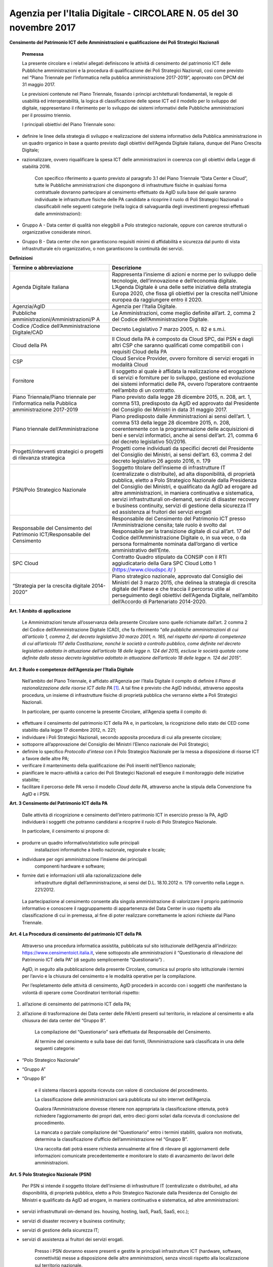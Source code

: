 Agenzia per l\'Italia Digitale - CIRCOLARE N. 05 del 30 novembre 2017
=====================================================================

**Censimento del Patrimonio ICT delle Amministrazioni e qualificazione dei Poli Strategici Nazionali**



    **Premessa**

    La presente circolare e i relativi allegati definiscono le attività
    di censimento del patrimonio ICT delle Pubbliche amministrazioni e
    la procedura di qualificazione dei Poli Strategici Nazionali, così
    come previsto nel “Piano Triennale per l’informatica nella pubblica
    amministrazione 2017-2019”, approvato con DPCM del 31 maggio 2017.

    Le previsioni contenute nel Piano Triennale, fissando i principi
    architetturali fondamentali, le regole di usabilità ed
    interoperabilità, la logica di classificazione delle spese ICT ed il
    modello per lo sviluppo del digitale, rappresentano il riferimento
    per lo sviluppo dei sistemi informativi delle Pubbliche
    amministrazioni per il prossimo triennio.

    I principali obiettivi del Piano Triennale sono:

-  definire le linee della strategia di sviluppo e realizzazione del
   sistema informativo della Pubblica amministrazione in un quadro
   organico in base a quanto previsto dagli obiettivi dell’Agenda
   Digitale italiana, dunque del Piano Crescita Digitale;

-  razionalizzare, ovvero riqualificare la spesa ICT delle
   amministrazioni in coerenza con gli obiettivi della Legge di
   stabilità 2016.

    Con specifico riferimento a quanto previsto al paragrafo 3.1 del
    Piano Triennale “Data Center e Cloud”, tutte le Pubbliche
    amministrazioni che dispongono di infrastrutture fisiche in
    qualsiasi forma contrattuale dovranno partecipare al censimento
    effettuato da AgID sulla base del quale saranno individuate le
    infrastrutture fisiche delle PA candidate a ricoprire il ruolo di
    Poli Strategici Nazionali o classificabili nelle seguenti categorie
    (nella logica di salvaguardia degli investimenti pregressi
    effettuati dalle amministrazioni):

-  Gruppo A - Data center di qualità non eleggibili a Polo strategico
   nazionale, oppure con carenze strutturali o organizzative considerate
   minori.

-  Gruppo B - Data center che non garantiscono requisiti minimi di
   affidabilità e sicurezza dal punto di vista infrastrutturale e/o
   organizzativo, o non garantiscono la continuità dei servizi.

**Definizioni**

+-----------------------------------+-----------------------------------+
| **Termine o abbreviazione**       | **Descrizione**                   |
+-----------------------------------+-----------------------------------+
| Agenda Digitale Italiana          | Rappresenta l’insieme di azioni e |
|                                   | norme per lo sviluppo delle       |
|                                   | tecnologie, dell’innovazione e    |
|                                   | dell’economia digitale. L’Agenda  |
|                                   | Digitale è una delle sette        |
|                                   | iniziative della strategia Europa |
|                                   | 2020, che fissa gli obiettivi per |
|                                   | la crescita nell’Unione europea   |
|                                   | da raggiungere entro il 2020.     |
+-----------------------------------+-----------------------------------+
| Agenzia/AgID                      | Agenzia per l’Italia Digitale.    |
+-----------------------------------+-----------------------------------+
| Pubbliche                         | Le Amministrazioni, come meglio   |
| amministrazioni/Amministrazioni/P | definite all’art. 2, comma 2 del  |
| A                                 | Codice dell’Amministrazione       |
|                                   | Digitale.                         |
+-----------------------------------+-----------------------------------+
| Codice /Codice                    | Decreto Legislativo 7 marzo 2005, |
| dell’Amministrazione Digitale/CAD | n. 82 e s.m.i.                    |
+-----------------------------------+-----------------------------------+
| Cloud della PA                    | Il Cloud della PA è composto da   |
|                                   | Cloud SPC, dai PSN e dagli altri  |
|                                   | CSP che saranno qualificati come  |
|                                   | compatibili con i requisiti Cloud |
|                                   | della PA                          |
+-----------------------------------+-----------------------------------+
| CSP                               | Cloud Service Provider, ovvero    |
|                                   | fornitore di servizi erogati in   |
|                                   | modalità Cloud                    |
+-----------------------------------+-----------------------------------+
| Fornitore                         | Il soggetto al quale è affidata   |
|                                   | la realizzazione ed erogazione di |
|                                   | servizi e forniture per lo        |
|                                   | sviluppo, gestione ed evoluzione  |
|                                   | dei sistemi informatici delle PA, |
|                                   | ovvero l’operatore contraente     |
|                                   | nell’ambito di un contratto.      |
+-----------------------------------+-----------------------------------+
| Piano Triennale/Piano triennale   | Piano previsto dalla legge 28     |
| per l’informatica nella Pubblica  | dicembre 2015, n. 208, art. 1,    |
| amministrazione 2017-2019         | comma 513, predisposto da AgID ed |
|                                   | approvato dal Presidente del      |
|                                   | Consiglio dei Ministri in data 31 |
|                                   | maggio 2017.                      |
+-----------------------------------+-----------------------------------+
| Piano triennale                   | Piano predisposto dalle           |
| dell’Amministrazione              | Amministrazioni ai sensi          |
|                                   | dell’art. 1, comma 513 della      |
|                                   | legge 28 dicembre 2015, n. 208,   |
|                                   | coerentemente con la              |
|                                   | programmazione delle acquisizioni |
|                                   | di beni e servizi informatici,    |
|                                   | anche ai sensi dell’art. 21,      |
|                                   | comma 6 del decreto legislativo   |
|                                   | 50/2016.                          |
+-----------------------------------+-----------------------------------+
| Progetti/interventi strategici o  | Progetti come individuati da      |
| progetti di rilevanza strategica  | specifici decreti del Presidente  |
|                                   | del Consiglio dei Ministri, ai    |
|                                   | sensi dell’art. 63, comma 2 del   |
|                                   | decreto legislativo 26 agosto     |
|                                   | 2016, n. 179                      |
+-----------------------------------+-----------------------------------+
| PSN/Polo Strategico Nazionale     | Soggetto titolare dell’insieme di |
|                                   | infrastrutture IT (centralizzate  |
|                                   | o distribuite), ad alta           |
|                                   | disponibilità, di proprietà       |
|                                   | pubblica, eletto a Polo           |
|                                   | Strategico Nazionale dalla        |
|                                   | Presidenza del Consiglio dei      |
|                                   | Ministri, e qualificato da AgID   |
|                                   | ad erogare ad altre               |
|                                   | amministrazioni, in maniera       |
|                                   | continuativa e sistematica,       |
|                                   | servizi infrastrutturali          |
|                                   | on-demand, servizi di disaster    |
|                                   | recovery e business continuity,   |
|                                   | servizi di gestione della         |
|                                   | sicurezza IT ed assistenza ai     |
|                                   | fruitori dei servizi erogati      |
+-----------------------------------+-----------------------------------+
| Responsabile del Censimento del   | Responsabile del Censimento del   |
| Patrimonio ICT/Responsabile del   | Patrimonio ICT presso             |
| Censimento                        | l’Amministrazione censita; tale   |
|                                   | ruolo è svolto dal Responsabile   |
|                                   | per la transizione digitale di    |
|                                   | cui all’art. 17 del Codice        |
|                                   | dell’Amministrazione Digitale o,  |
|                                   | in sua vece, o da persona         |
|                                   | formalmente nominata dall’organo  |
|                                   | di vertice amministrativo         |
|                                   | dell’Ente.                        |
+-----------------------------------+-----------------------------------+
| SPC Cloud                         | Contratto Quadro stipulato da     |
|                                   | CONSIP con il RTI aggiudicatario  |
|                                   | della Gara SPC Cloud Lotto 1      |
|                                   | (`https://www.cloudspc.it/ <https |
|                                   | ://www.cloudspc.it/>`__           |
|                                   | )                                 |
+-----------------------------------+-----------------------------------+
| “Strategia per la crescita        | Piano strategico nazionale,       |
| digitale 2014-2020”               | approvato dal Consiglio dei       |
|                                   | Ministri del 3 marzo 2015, che    |
|                                   | delinea la strategia di crescita  |
|                                   | digitale del Paese e che traccia  |
|                                   | il percorso utile al              |
|                                   | perseguimento degli obiettivi     |
|                                   | dell’Agenda Digitale, nell’ambito |
|                                   | dell’Accordo di Partenariato      |
|                                   | 2014-2020.                        |
+-----------------------------------+-----------------------------------+

**Art. 1 Ambito di applicazione**

    Le Amministrazioni tenute all’osservanza della presente Circolare
    sono quelle richiamate dall’art. 2 comma 2 del Codice
    dell’Amministrazione Digitale (CAD), che fa riferimento “\ *alle
    pubbliche amministrazioni di cui all’articolo 1, comma 2, del
    decreto legislativo 30 marzo 2001, n. 165, nel rispetto del riparto
    di competenza di cui all’articolo 117 della Costituzione, nonché le
    società a controllo pubblico, come definite nel decreto legislativo
    adottato in attuazione dell’articolo 18 delle legge n. 124 del 2015,
    escluse le società quotate come definite dallo stesso decreto
    legislativo adottato in attuazione dell’articolo 18 delle legge n.
    124 del 2015*\ ”.

**Art. 2 Ruolo e competenze dell’Agenzia per l’Italia Digitale**

    Nell’ambito del Piano Triennale, è affidato all’Agenzia per l’Italia
    Digitale il compito di definire il *Piano di razionalizzazione delle
    risorse ICT della PA*  [1]_. A tal fine è previsto che AgID
    individui, attraverso apposita procedura, un insieme di
    infrastrutture fisiche di proprietà pubblica che verranno elette a
    Poli Strategici Nazionali.

    In particolare, per quanto concerne la presente Circolare,
    all’Agenzia spetta il compito di:

-  effettuare il censimento del patrimonio ICT della PA e, in
   particolare, la ricognizione dello stato dei CED come stabilito dalla
   legge 17 dicembre 2012, n. 221;

-  individuare i Poli Strategici Nazionali, secondo apposita procedura
   di cui alla presente circolare;

-  sottoporre all’approvazione del Consiglio dei Ministri l’Elenco
   nazionale dei Poli Strategici;

-  definire lo specifico *Protocollo d’intesa* con il Polo Strategico
   Nazionale per la messa a disposizione di risorse ICT a favore delle
   altre PA;

-  verificare il mantenimento della qualificazione dei Poli inseriti
   nell’Elenco nazionale;

-  pianificare le macro-attività a carico dei Poli Strategici Nazionali
   ed eseguire il monitoraggio delle iniziative stabilite;

-  facilitare il percorso delle PA verso il modello *Cloud della PA*,
   attraverso anche la stipula della Convenzione fra AgID e i PSN.

**Art. 3 Censimento del Patrimonio ICT della PA**

    Dalle attività di ricognizione e censimento dell’intero patrimonio
    ICT in esercizio presso la PA, AgID individuerà i soggetti che
    potranno candidarsi a ricoprire il ruolo di Polo Strategico
    Nazionale.

    In particolare, il censimento si propone di:

-  produrre un quadro informativo/statistico sulle principali
       installazioni informatiche a livello nazionale, regionale e
       locale;

-  individuare per ogni amministrazione l’insieme dei principali
       componenti hardware e software;

-  fornire dati e informazioni utili alla razionalizzazione delle
       infrastrutture digitali dell’amministrazione, ai sensi del D.L.
       18.10.2012 n. 179 convertito nella Legge n. 221/2012.

..

    La partecipazione al censimento consente alla singola
    amministrazione di valorizzare il proprio patrimonio informativo e
    conoscere il raggruppamento di appartenenza del Data Center in uso
    rispetto alla classificazione di cui in premessa, al fine di poter
    realizzare correttamente le azioni richieste dal Piano Triennale.

**Art. 4 La Procedura di censimento del patrimonio ICT della PA**

    Attraverso una procedura informatica assistita, pubblicata sul sito
    istituzionale dell’Agenzia all’indirizzo:
    `https://www.censimentoict.italia.it <https://www.censimentoict.italia.it>`__,
    viene sottoposto alle amministrazioni il “Questionario di
    rilevazione del Patrimonio ICT della PA” (di seguito semplicemente
    “Questionario”) .

    AgID, in seguito alla pubblicazione della presente Circolare,
    comunica sul proprio sito istituzionale i termini per l’avvio e la
    chiusura del censimento e le modalità operative per la compilazione.

    Per l’espletamento delle attività di censimento, AgID procederà in
    accordo con i soggetti che manifestano la volontà di operare come
    Coordinatori territoriali rispetto:

1. all’azione di censimento del patrimonio ICT della PA;

2. all’azione di trasformazione dei Data center delle PA/enti presenti
   sul territorio, in relazione al censimento e alla chiusura dei data
   center del “Gruppo B”.

    La compilazione del “Questionario” sarà effettuata dal Responsabile
    del Censimento.

    Al termine del censimento e sulla base dei dati forniti,
    l’Amministrazione sarà classificata in una delle seguenti categorie:

-  “Polo Strategico Nazionale”

-  “Gruppo A”

-  “Gruppo B”

    e il sistema rilascerà apposita ricevuta con valore di conclusione
    del procedimento.

    La classificazione delle amministrazioni sarà pubblicata sul sito
    internet dell’Agenzia.

    Qualora l’Amministrazione dovesse ritenere non appropriata la
    classificazione ottenuta, potrà richiedere l’aggiornamento dei
    propri dati, entro dieci giorni solari dalla ricevuta di conclusione
    del procedimento.

    La mancata o parziale compilazione del “Questionario” entro i
    termini stabiliti, qualora non motivata, determina la
    classificazione d’ufficio dell’amministrazione nel “Gruppo B”.

    Una raccolta dati potrà essere richiesta annualmente al fine di
    rilevare gli aggiornamenti delle informazioni comunicate
    precedentemente e monitorare lo stato di avanzamento dei lavori
    delle amministrazioni.

**Art. 5 Polo Strategico Nazionale (PSN)**

    Per PSN si intende il soggetto titolare dell’insieme di
    infrastrutture IT (centralizzate o distribuite), ad alta
    disponibilità, di proprietà pubblica, eletto a Polo Strategico
    Nazionale dalla Presidenza del Consiglio dei Ministri e qualificato
    da AgID ad erogare, in maniera continuativa e sistematica, ad altre
    amministrazioni:

-  servizi infrastrutturali on-demand (es. housing, hosting, IaaS, PaaS,
   SaaS, ecc.);

-  servizi di disaster recovery e business continuity;

-  servizi di gestione della sicurezza IT;

-  servizi di assistenza ai fruitori dei servizi erogati.

    Presso i PSN dovranno essere presenti e gestite le principali
    infrastrutture ICT (hardware, software, connettività) messe a
    disposizione delle altre amministrazioni, senza vincoli rispetto
    alla localizzazione sul territorio nazionale.

**Art. 6 Procedura di qualificazione dei Poli Strategici Nazionali (PSN).**

    La procedura di qualificazione dei Poli Strategici Nazionali è
    articolata in cinque fasi:

    A. *Identificazione dei soggetti candidabili e presentazione della domanda di qualificazione*
    B. *Attività istruttoria*
    C. *Approvazione dei PSN da parte della Presidenza del Consiglio dei Ministri e iscrizione nell’Elenco Nazionale dei PSN.*
    D. *Sottoscrizione del Protocollo d’intesa con AgID.*
    E. *Monitoraggio dell’Elenco Nazionale dei PSN.*

A. *Identificazione dei soggetti candidabili e presentazione della domanda di qualificazione*

    L’identificazione dei soggetti candidabili a PSN avviene nei casi in
    cui le risultanze del Censimento del Patrimonio ICT della PA
    evidenzino la sussistenza dei requisiti specificati nel dettaglio
    all’Allegato B - *Requisiti preliminari per l’identificazione dei
    soggetti candidati a PSN* della presente Circolare. Nei casi di
    effettiva candidabilità, AgID comunicherà formalmente alla PA che è
    stata identificata quale soggetto candidabile a PSN. Solo ed
    esclusivamente i soggetti identificati quali candidabili a PSN, se
    interessati, possono presentare formale istanza all’Agenzia per il
    conseguimento dell’idoneità a Polo Strategico Nazionale.

    L’istanza dovrà essere redatta in lingua italiana e, ai sensi degli
    artt.21-22 del CAD, predisposta in formato elettronico o fornita in
    copia e sottoscritta, con firma digitale o firma elettronica
    qualificata, dal Responsabile del Censimento, secondo lo schema
    pubblicato sul sito dell’Agenzia, e dovrà essere inviata alla
    casella di posta elettronica certificata di AgID, al seguente
    indirizzo: protocollo@pec.agid.gov.it.

    Con le medesime modalità dovrà essere altresì predisposta la
    documentazione atta a dimostrare il possesso dei requisiti
    dichiarati nel questionario.

    I candidati, inoltre, dovranno dimostrare l’affidabilità
    organizzativa, tecnica e finanziaria necessaria per erogare i
    servizi sopra qualificati e l’utilizzo di personale dotato di
    conoscenze specifiche e competenze necessarie per i servizi che si
    candidano ad erogare, nonché comprovare l’applicazione di procedure
    e metodologie conformi a tecniche consolidate.

B. *Attività istruttoria*

    L’istruttoria relativa alle candidature e la valutazione della
    documentazione prodotta a corredo sono effettuate dall’Agenzia in
    via preliminare sulla base delle risultanze del Questionario
    nell’ambito del censimento del patrimonio ICT della PA.

    AgID si riserva di verificare la veridicità delle informazioni rese
    nel Questionario anche attraverso l’incrocio delle informazioni
    presenti in altre banche dati (a titolo esemplificativo: banca dati
    della Ragioneria dello Stato e dell’Istituto Nazionale di
    Statistica).

    L’Agenzia controlla la sussistenza dei requisiti previsti e la
    veridicità di quanto dichiarato nei documenti depositati a corredo
    dell’istanza.

    La valutazione dei requisiti è effettuata da AgID tramite proprio
    personale e/o soggetti terzi specificamente incaricati dall’Agenzia
    stessa, secondo quanto indicato nell’Allegato A - *Processo di
    valutazione dell’idoneità dei soggetti candidati a PSN* della
    presente Circolare.

    Terminata la verifica, l’Agenzia potrà dichiarare l’idoneità
    dell’Amministrazione oppure potrà respingerla, qualora l’attività
    istruttoria abbia dato esito negativo.

    Se l’attività istruttoria evidenzia difformità colmabili entro tempi
    ragionevoli rispetto alle strategie nazionali e con investimenti
    opportunamente identificati e quantificati, l’Agenzia emanerà un
    provvedimento motivato di preavviso di rigetto, ai sensi dell’art.
    10 *bis* della Legge 241/1990. In tal caso l’amministrazione
    candidata dovrà elaborare uno specifico *Piano di adeguamento* alle
    prescrizioni comunicate da AgID, che ne verifica la fattibilità
    tecnica ed economica ed effettua nuova istruttoria, al termine della
    quale potrà definitivamente accogliere la richiesta di candidatura o
    respingerla con provvedimento di diniego. In questo caso, il
    soggetto non potrà presentare una nuova richiesta finché permangano
    le cause che hanno determinato il mancato accoglimento della
    precedente.

C. *Elezione dei soggetti a PSN e iscrizione nell’Elenco Nazionale dei
   PSN*

    A seguito dell’accoglimento della candidatura, AgID inserisce la PA
    candidata nell’elenco dei soggetti dichiarati idonei ad essere
    eletti a PSN e trasmette tale elenco alla Presidenza del Consiglio
    dei Ministri che, sulla base di valutazioni d’interesse nazionale,
    procede all’emissione del Decreto d’approvazione.

    L’iscrizione del soggetto nell’Elenco dei PSN diviene efficace a
    decorrere dalla pubblicazione in Gazzetta Ufficiale del relativo
    Decreto d’approvazione.

    Tutti i Data center qualificati da AgID che afferiscono ai PSN
    inseriti nell’Elenco Nazionale sono considerati tra le
    “infrastrutture critiche” rilevanti per la sicurezza nazionale.

D. *Sottoscrizione del Protocollo d’intesa con AgID*

    Dopo la pubblicazione in Gazzetta Ufficiale dell’Elenco Nazionale
    dei PSN, AgID stipula con le Amministrazioni ivi inserite specifici
    Protocolli di intesa, contenenti, a titolo esemplificativo e non
    esaustivo, i seguenti elementi:

-  Oggetto/Finalità del protocollo (es: Servizi da erogare alle
   Amministrazioni aderenti);

-  Obblighi del Polo Strategico Nazionale;

-  Condizioni economiche e modalità di fatturazione dei Servizi erogati;

-  Livelli minimi di servizio garantiti;

-  Aderenza ai requisiti tecnico-organizzativi del modello strategico
   del Cloud della PA;

-  Durata dell’accordo;

-  Compiti, ruoli e responsabilità (di AgID, del PSN e delle
   Amministrazioni clienti);

-  Clausole di risoluzione.

    Il Protocollo d’intesa contiene inoltre l’eventuale percorso di
    adeguamento normativo, tecnico ed organizzativo a cui le PA dovranno
    aderire per regolare la loro qualificazione e mettere a disposizione
    delle altre PA le risorse ICT e gli spazi di cui sono proprietarie.

    A seguito della sottoscrizione del Protocollo di intesa i PSN
    potranno stipulare, sulla base di quando indicato nella Convenzione,
    specifici contratti di servizio con le altre amministrazioni.

E. *Monitoraggio dei PSN*

    I PSN sono sottoposti a verifica periodica da parte di AgID, che
    redigerà un Rapporto sulle risultanze dell’attività di monitoraggio
    con due possibili esiti:

-  Positivo: mantenimento dei requisiti d’idoneità e permanenza
   nell’Elenco Nazionale dei PSN;

-  Negativo: perdita dei requisiti d’idoneità, relativa comunicazione al
   soggetto interessato della riclassificazione del proprio Data Center
   nel gruppo A o B e conseguente eliminazione dall’Elenco Nazionale dei
   PSN.

    La Presidenza del Consiglio dei Ministri, con proprio provvedimento,
    procederà alla cancellazione del soggetto dall’Elenco Nazionale dei
    PSN. Al fine del mantenimento dell’idoneità, tutti i PSN sono
    obbligati a comunicare tempestivamente all’Agenzia ogni evento che
    modifichi i propri requisiti.

**Disposizioni Transitorie e Finali**

    Una volta completato il Censimento del Patrimonio ICT, si procederà
    alla valutazione delle necessità IT infrastrutturali nell’ambito del
    Piano Triennale e, in funzione del processo di razionalizzazione,
    verranno proposti i PSN da qualificare. Non è previsto un numero
    minimo di PSN da eleggere, ovvero, in assenza dei requisiti
    richiesti, sarà possibile anche non eleggere alcun PSN.

    Si specifica altresì che, ai sensi della Circolare AgID 24 giugno
    2016, n. 2, come richiamata dal Piano Triennale (cfr. Paragrafo
    3.1.3. Linee di azione- azione 1), in materia di spesa le PA non
    possono effettuare spese o investimenti in materia di Data center,
    ma – previa approvazione di AgID – possono procedere agli
    adeguamenti dei propri Data center esclusivamente al fine di:

-  evitare problemi di interruzione di pubblico servizio (inclusi gli
       interventi necessari a garantire la sicurezza dei dati e dei
       sistemi, in applicazione delle regole AgID Basic Security
       Controls);

-  anticipare processi di dismissione dei propri Data center per migrare
       al Cloud della PA;

-  consolidare i propri servizi sui Data center di altre PA per ottenere
       economie di spesa.

..

    Attraverso una *procedura informatica* dedicata, pubblicata sul sito
    istituzionale dell’Agenzia, sarà possibile sottoporre la richiesta
    d’approvazione che dovrà essere redatta in lingua italiana e, ai
    sensi degli artt.21-22 del CAD, predisposta in formato elettronico,
    o fornita in copia e sottoscritta con firma digitale, o firma
    elettronica qualificata, dal Responsabile del Censimento.

    La richiesta dovrà essere corredata da specifica relazione
    sottoscritta digitalmente dal Responsabile del Censimento e dovrà
    contenere

-  la descrizione tecnico-economica delle attività che comportano la
       spesa e/o l’investimento oggetto d’approvazione corredata da
       un’adeguata motivazione dell’impossibilità di migrare al Cloud
       della PA.

..

    Sono esclusi dalla richiesta di approvazione gli adeguamenti che
    prevedono acquisti nei seguenti ambiti:

-  progetti di ricerca a titolarità di istituzioni universitarie e/o
       enti di ricerca;

-  sistemi a supporto della diagnostica clinica.

..

    Nelle more dell’attivazione della *piattaforma dedicata* alla
    gestione delle richieste d’approvazione ai sensi del Piano
    Triennale, i soggetti che intendono sottoporre ad approvazione di
    AgID la spesa e/o gli investimenti per gli adeguamenti dei Data
    center in uso, possono inviare formale richiesta tramite posta
    elettronica certificata all’indirizzo
    `protocollo@pec.agid.gov.it <mailto:protocollo@pec.agid.gov.it>`__
    indicando nell’oggetto: “richiesta adeguamento data center”.

    I progetti di Regioni o Comuni che prevedono adeguamenti dei Data
    center in uso già valutati da Agid e inseriti nei protocolli di
    intesa per l’accompagnamento dell’esecuzione del Piano Triennale
    dell’Amministrazione, sono da ritenersi approvati e non devono
    pertanto essere sottoposti all’iter descritto.

    La presente Circolare entra in vigore alla data di pubblicazione
    nella *Gazzetta Ufficiale* della Repubblica italiana.

**Allegati:**

***ALLEGATO A: Processo di valutazione dell’idoneità dei soggetti
candidati a PSN ***

***ALLEGATO B: Requisiti preliminari per l’identificazione dei soggetti
candidati a PSN***

IL DIRETTORE GENERALE

***ALLEGATO A: Processo di valutazione dell’idoneità dei soggetti
candidati a PSN***

***(Art. 6 Procedura di qualificazione dei Poli Strategici Nazionali)***

Il processo di valutazione dell’idoneità dei soggetti candidati a PSN,
di cui alla Fase B dell’articolo 6 della presente Circolare, sarà
effettuato dall’Agenzia per l’Italia Digitale attraverso specifici
*Gruppi di Verifica*, composti da un numero variabile di membri (anche
esterni) in possesso di diverse competenze specialistiche in relazione
alle differenti esigenze che dovessero manifestarsi.

La valutazione sarà effettuata attraverso approfondite analisi
documentali ed eventuali verifiche *in loco* presso i Data Center di
proprietà dei soggetti candidati, con lo scopo di accertare la
sussistenza dei requisiti di capacità, eccellenza tecnica, economica ed
organizzativa.

Per effettuare le attività di valutazione, il Gruppo di Verifica
utilizzerà un’apposita *Lista di Riscontro* contenente i principali
requisiti previsti dalle norme e dagli standard internazionali di
riferimento.  [2]_

Le analisi documentali precederanno, di norma, l’eventuale visita *in
loco* e saranno condotte a partire dai dati inviati dal soggetto
candidato, tramite il Questionario e sulla base della documentazione
aggiuntiva che l’Agenzia si riserva di richiedere.

Le eventuali verifiche *in loco* saranno condotte secondo i principi
della norma UNI EN ISO 19011:2013 e s.m.i.

A seguito dell’analisi della documentazione fornita dal soggetto
candidato, per ciascuna verifica *in loco* il Gruppo di Verifica
predispone un Piano di verifica - trasmesso da AgID al Responsabile del
Censimento almeno 48 ore prima della data prevista per l’inizio delle
attività di verifica - contenente:

a. documenti, obiettivi e ambito della verifica di riferimento;

b. tipologie di documenti di riscontro che dovranno essere esibiti nel
   corso della visita;

c. data di inizio delle attività di verifica e modalità di svolgimento;

d. stima del tempo e della durata delle attività;

e. composizione del gruppo di verifica, indicazione del responsabile ed
   indicazione dei ruoli di eventuali accompagnatori.

Ricevuto il Piano di Verifica, il Responsabile del Censimento adotta
ogni azione per rendere disponibili personale, strumenti, documenti e
quant’altro necessario per l’esecuzione della verifica e invia ad AgID
ogni comunicazione utile allo scopo.

A completamento della fase di pianificazione, il Gruppo di Verifica
predispone i documenti di lavoro, che possono comprendere: liste di
riscontro, piani di campionamento e moduli per la registrazione delle
informazioni, delle risultanze della verifica e delle riunioni.

Il momento di inizio delle attività è ufficializzato in un incontro del
Gruppo di Verifica con il Responsabile del Censimento della PA candidata
o con persona da questi formalmente incaricata; ove appropriato,
partecipano all’incontro i responsabili delle funzioni o dei processi da
sottoporre a verifica. Lo scopo della riunione di apertura è di
riepilogare il Piano di Verifica, fornire una breve sintesi di come
verranno eseguite le attività, confermare i canali di comunicazione.

Nel corso della verifica si provvede a raccogliere e verificare le
informazioni necessarie. Solo le informazioni verificabili possono
costituire evidenze e sono oggetto di registrazione.

I metodi per raccogliere informazioni possono comprendere: interviste,
liste di riscontro, osservazione di attività, riesame dei documenti.

A conclusione della raccolta e dell’esame delle informazioni, il Gruppo
di Verifica predispone un Rapporto di Verifica che viene firmato da AgID
e, per presa visione, dal Responsabile del Censimento della PA
candidata.

Il Rapporto di Verifica, fornisce una completa registrazione delle
attività svolte ed include o può far riferimento a titolo
esemplificativo:

-  al Piano di Verifica;

-  all’elenco dei partecipanti del soggetto candidato;

-  all’elenco della documentazione esaminata;

-  alla sintesi del processo di verifica comprendente anche le eventuali
   criticità riscontrate, quali opinioni divergenti o aree non coperte o
   documentazione non esaustiva;

La verifica è completata quando tutte le attività descritte nel piano
sono state attuate.

I rapporti di verifica e le ulteriori registrazioni delle attività di
verifica, che possono includere verbali riunioni, liste di controllo
compilate, documentazione raccolta in fase di verifica, sono conservati
da AgID nel rispetto della normativa vigente in materia.

***ALLEGATO B: Requisiti preliminari per l’identificazione dei soggetti
candidabili a PSN***

La tabella seguente riporta i requisiti preliminari in base ai quali
l’Agenzia procederà all’avvio dell’istruttoria di cui all’art. 6, lett.
B) della presente Circolare.

AgID, al fine del conseguimento dell’idoneità da parte del soggetto
candidato, si riserva di prendere in considerazione ulteriori fattori
tra i quali, a titolo esemplificativo: la posizione geografica in
relazione a diversi profili di rischio (idrogeologico, sismico,
alluvionale, attentati); la disponibilità di infrastrutture
(alimentazione elettrica e idrica, dorsali di connettività); le
caratteristiche della struttura degli edifici ospitanti i Data center e
degli spazi circostanti; ulteriori vincoli di natura organizzativa,
tecnologica e infrastrutturale anche in relazione al mutamento del
contesto tecnologico e normativo.

+-----------------+-----------------+-----------------+-----------------+
| **Livello 1**   | **Livello 2**   | **ID**          | **Requisiti     |
|                 |                 |                 | Preliminari**   |
+=================+=================+=================+=================+
| **Aspetti       | **Norme/**      | 1               | L’Ente deve     |
| Organizzativi e |                 |                 | aver            |
| Gestionali**    | **Procedure/**  |                 | formalmente     |
|                 |                 |                 | adottato        |
|                 | **Presidio**    |                 | procedure per   |
|                 |                 |                 | la gestione dei |
|                 |                 |                 | servizi IT, ad  |
|                 |                 |                 | esempio ISO     |
|                 |                 |                 | 20000.          |
+-----------------+-----------------+-----------------+-----------------+
|                 |                 | 2               | L’Ente deve     |
|                 |                 |                 | aver            |
|                 |                 |                 | formalmente     |
|                 |                 |                 | adottato        |
|                 |                 |                 | procedure per   |
|                 |                 |                 | la gestione     |
|                 |                 |                 | della Business  |
|                 |                 |                 | Continuity, ad  |
|                 |                 |                 | esempio ISO     |
|                 |                 |                 | 22301.          |
+-----------------+-----------------+-----------------+-----------------+
|                 |                 | 3               | L’Ente deve     |
|                 |                 |                 | aver            |
|                 |                 |                 | formalmente     |
|                 |                 |                 | adottato        |
|                 |                 |                 | procedure per   |
|                 |                 |                 | la gestione     |
|                 |                 |                 | della sicurezza |
|                 |                 |                 |  IT, ad esempio |
|                 |                 |                 | ISO 27001.      |
+-----------------+-----------------+-----------------+-----------------+
|                 |                 | 4               | Il Data Center  |
|                 |                 |                 | è gestito da    |
|                 |                 |                 | un’organizzazio |
|                 |                 |                 | ne              |
|                 |                 |                 | che assicura    |
|                 |                 |                 | turni operativi |
|                 |                 |                 | 24/7/365.       |
+-----------------+-----------------+-----------------+-----------------+
| **Aspetti       | **Generale DC** | 5               | Gli immobili in |
| Infrastruttural |                 |                 | cui sono        |
| i**             |                 |                 | situati i Data  |
|                 |                 |                 | Center devono   |
|                 |                 |                 | essere nella    |
|                 |                 |                 | disponibilità   |
|                 |                 |                 | esclusiva       |
|                 |                 |                 | dell’Ente sulla |
|                 |                 |                 | base di uno dei |
|                 |                 |                 | seguenti titoli |
|                 |                 |                 | di possesso: 1. |
|                 |                 |                 | Proprietà; 2.   |
|                 |                 |                 | locazione/      |
|                 |                 |                 | comodato da     |
|                 |                 |                 | altra PA o      |
|                 |                 |                 | Demanio; 3.     |
|                 |                 |                 | leasing         |
|                 |                 |                 | immobiliare con |
|                 |                 |                 | possibilità di  |
|                 |                 |                 | riscatto; 4.    |
|                 |                 |                 | locazione o     |
|                 |                 |                 | possesso da     |
|                 |                 |                 | privato con     |
|                 |                 |                 | contratti di    |
|                 |                 |                 | tipo “rent to   |
|                 |                 |                 | buy” o “vendita |
|                 |                 |                 | con patto di    |
|                 |                 |                 | riservato       |
|                 |                 |                 | dominio”.       |
+-----------------+-----------------+-----------------+-----------------+
|                 |                 | 6               | I Data Center   |
|                 |                 |                 | devono essere   |
|                 |                 |                 | utilizzabili    |
|                 |                 |                 | anche da altri  |
|                 |                 |                 | Enti, ad        |
|                 |                 |                 | esempio in      |
|                 |                 |                 | modalità        |
|                 |                 |                 | housing/hosting |
|                 |                 |                 | .               |
+-----------------+-----------------+-----------------+-----------------+
|                 |                 | 7               | L’indice di     |
|                 |                 |                 | disponibilità   |
|                 |                 |                 | del singolo     |
|                 |                 |                 | Data Center     |
|                 |                 |                 | nell’ultimo     |
|                 |                 |                 | anno (2016)     |
|                 |                 |                 | deve essere     |
|                 |                 |                 | stata almeno    |
|                 |                 |                 | pari al 99,98 % |
|                 |                 |                 | (come rapporto  |
|                 |                 |                 | tra le ore di   |
|                 |                 |                 | disponibilità   |
|                 |                 |                 | del data center |
|                 |                 |                 | e le ore totali |
|                 |                 |                 | di servizio del |
|                 |                 |                 | data center) al |
|                 |                 |                 | netto dei fermi |
|                 |                 |                 | programmati e   |
|                 |                 |                 | almeno pari al  |
|                 |                 |                 | 99,6%           |
|                 |                 |                 | comprendendo i  |
|                 |                 |                 | fermi           |
|                 |                 |                 | programmati.    |
+-----------------+-----------------+-----------------+-----------------+
|                 | **Architettura  | 8               | Il Data Center  |
|                 | DC**            |                 | deve essere     |
|                 |                 |                 | stato           |
|                 |                 |                 | progettato      |
|                 |                 |                 | secondo         |
|                 |                 |                 | standard di     |
|                 |                 |                 | riferimento     |
|                 |                 |                 | infrastruttural |
|                 |                 |                 | i,              |
|                 |                 |                 | ad esempio      |
|                 |                 |                 | ANSI/BICSI 002  |
|                 |                 |                 | o analoghi.     |
+-----------------+-----------------+-----------------+-----------------+
|                 |                 | 9               | L’ente deve     |
|                 |                 |                 | avere adottato  |
|                 |                 |                 | formalmente     |
|                 |                 |                 | procedure per   |
|                 |                 |                 | la gestione     |
|                 |                 |                 | delle emissioni |
|                 |                 |                 | dei gas         |
|                 |                 |                 | prodotti dai    |
|                 |                 |                 | suoi Data       |
|                 |                 |                 | Center (es. ISO |
|                 |                 |                 | 14064), o per   |
|                 |                 |                 | la gestione     |
|                 |                 |                 | dell’energia    |
|                 |                 |                 | dei propri Data |
|                 |                 |                 | Center (es. ISO |
|                 |                 |                 | 50001), o per   |
|                 |                 |                 | la gestione     |
|                 |                 |                 | ambientale dei  |
|                 |                 |                 | propri Data     |
|                 |                 |                 | Center (es. ISO |
|                 |                 |                 | 14001)          |
+-----------------+-----------------+-----------------+-----------------+
|                 |                 | 10              | Il Data Center  |
|                 |                 |                 | deve possedere  |
|                 |                 |                 | capacità libera |
|                 |                 |                 | in termini di   |
|                 |                 |                 | superficie,     |
|                 |                 |                 | cablaggio di    |
|                 |                 |                 | rete, potenza   |
|                 |                 |                 | elettrica,      |
|                 |                 |                 | condizionamento |
|                 |                 |                 | d’aria, per     |
|                 |                 |                 | poter ospitare  |
|                 |                 |                 |  installazioni  |
|                 |                 |                 | hardware        |
|                 |                 |                 | aggiuntive.     |
+-----------------+-----------------+-----------------+-----------------+
|                 | **Struttura     | 11              | Nei locali      |
|                 | DC**            |                 | ospitanti i     |
|                 |                 |                 | Data Center     |
|                 |                 |                 | sono presenti   |
|                 |                 |                 | pavimenti       |
|                 |                 |                 | flottanti       |
+-----------------+-----------------+-----------------+-----------------+
|                 |**Anti-incendio**| 12              | I Data Center   |
|                 |                 |                 | sono provvisti  |
|                 |                 |                 | di impianto di  |
|                 |                 |                 | segnalazione    |
|                 |                 |                 | antincendio     |
+-----------------+-----------------+-----------------+-----------------+
|                 |                 | 13              | I Data Center   |
|                 |                 |                 | sono in         |
|                 |                 |                 | possesso di     |
|                 |                 |                 | certificato di  |
|                 |                 |                 | agibilità e di  |
|                 |                 |                 | certificato CPI |
|                 |                 |                 | (Certificato    |
|                 |                 |                 | protezione      |
|                 |                 |                 | incendi         |
|                 |                 |                 | rilasciato dai  |
|                 |                 |                 | VV.FF.) in      |
|                 |                 |                 | corso di        |
|                 |                 |                 | validità        |
+-----------------+-----------------+-----------------+-----------------+
|                 | **Accesso       | 14              | Nei locali      |
|                 | locali**        |                 | ospitanti i     |
|                 |                 |                 | Data Center     |
|                 |                 |                 | sono presenti   |
|                 |                 |                 | zone ad accesso |
|                 |                 |                 | fisico          |
|                 |                 |                 | controllato     |
+-----------------+-----------------+-----------------+-----------------+
|                 | **Gruppi        | 15              | Tutti i server  |
|                 | elettrogeni e   |                 | dei Data Center |
|                 | raffreddamento**|                 | sono connessi   |
|                 |                 |                 | ad apparati per |
|                 |                 |                 | la continuità   |
|                 |                 |                 | elettrica (UPS) |
+-----------------+-----------------+-----------------+-----------------+
|                 |                 | 16              | I singoli Data  |
|                 |                 |                 | Center          |
|                 |                 |                 | posseggono una  |
|                 |                 |                 | linea           |
|                 |                 |                 | secondaria di   |
|                 |                 |                 | alimentazione   |
|                 |                 |                 | gestita da      |
|                 |                 |                 | gruppi          |
|                 |                 |                 | elettrogeni     |
+-----------------+-----------------+-----------------+-----------------+
|                 |                 | 17              | Esiste una      |
|                 |                 |                 | ridondanza      |
|                 |                 |                 | parallela dei   |
|                 |                 |                 | gruppi          |
|                 |                 |                 | elettrogeni di  |
|                 |                 |                 | tipo N+1 o      |
|                 |                 |                 | superiore       |
+-----------------+-----------------+-----------------+-----------------+
|                 |                 | 18              | Il sistema di   |
|                 |                 |                 | raffreddamento  |
|                 |                 |                 | riesce a        |
|                 |                 |                 | mantenere la    |
|                 |                 |                 | temperatura     |
|                 |                 |                 | sotto controllo |
|                 |                 |                 | anche durante   |
|                 |                 |                 | la perdita      |
|                 |                 |                 | dell’alimentazi |
|                 |                 |                 | one             |
|                 |                 |                 | elettrica       |
|                 |                 |                 | principale      |
+-----------------+-----------------+-----------------+-----------------+
| **Aspetti       | **Connessione** | 19              | I Data Center   |
| Tecnologici**   |                 |                 | sono            |
|                 |                 |                 | predisposti per |
|                 |                 |                 | supportare      |
|                 |                 |                 | servizi di rete |
|                 |                 |                 | anche in        |
|                 |                 |                 | modalità IPV6   |
|                 |                 |                 | (dual-stack     |
|                 |                 |                 | IPv4-IPv6)      |
+-----------------+-----------------+-----------------+-----------------+
|                 | **DR e BC**     | 20              | È stato         |
|                 |                 |                 | predisposto un  |
|                 |                 |                 | Piano di        |
|                 |                 |                 | Disaster        |
|                 |                 |                 | Recovery        |
+-----------------+-----------------+-----------------+-----------------+
|                 |                 | 21              | È stato         |
|                 |                 |                 | predisposto un  |
|                 |                 |                 | piano per la    |
|                 |                 |                 | Continuità      |
|                 |                 |                 | Operativa       |
+-----------------+-----------------+-----------------+-----------------+
|                 |                 | 22              | Sono state      |
|                 |                 |                 | adottate        |
|                 |                 |                 | formali         |
|                 |                 |                 | procedure di    |
|                 |                 |                 | emergenza in    |
|                 |                 |                 | caso di         |
|                 |                 |                 | indisponibilità |
|                 |                 |                 | parziale dei    |
|                 |                 |                 | servizi         |
+-----------------+-----------------+-----------------+-----------------+
| **Aspetti       | **Spese**       | 23              | L’Ente ha       |
| Economico       |                 |                 | valorizzato le  |
| Finanziari**    |                 |                 | voci di spesa   |
|                 |                 |                 | della sezione 6 |
|                 |                 |                 | "Voci di Spesa" |
|                 |                 |                 | del             |
|                 |                 |                 | Questionario    |
|                 |                 |                 | (per il periodo |
|                 |                 |                 | 2013-2016)      |
+-----------------+-----------------+-----------------+-----------------+

.. [1]
   Legge 17 dicembre 2012, n. 221 conversione, con modificazioni, del
   decreto-legge 18 ottobre 2012, n. 179, recante ulteriori misure
   urgenti per la crescita del Paese (G.U. n. 294 del 18 dicembre 2012,
   s.o. n. 208)

.. [2]
   A titolo esemplificativo: Norme ISO applicabili per servizi cloud, su
   sicurezza, ambiente ed energia; Norme ISO generali per i data center
   e standard ANSI sulla costruzione dei data Center
